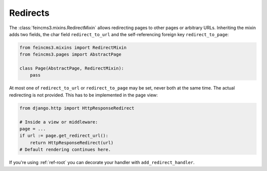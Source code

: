 .. _redirects:

Redirects
=========

The :class:`feincms3.mixins.RedirectMixin` allows redirecting pages to
other pages or arbitrary URLs. Inheriting the mixin adds two fields,
the char field ``redirect_to_url`` and the self-referencing foreign key
``redirect_to_page``:

.. code-block:: python

    from feincms3.mixins import RedirectMixin
    from feincms3.pages import AbstractPage

    class Page(AbstractPage, RedirectMixin):
        pass

At most one of ``redirect_to_url`` or ``redirect_to_page`` may be set,
never both at the same time. The actual redirecting is not provided. This
has to be implemented in the page view:

.. code-block:: python

    from django.http import HttpResponseRedirect

    # Inside a view or middleware:
    page = ...
    if url := page.get_redirect_url():
        return HttpResponseRedirect(url)
    # Default rendering continues here.

If you're using :ref:`ref-root` you can decorate your handler with
``add_redirect_handler``.
